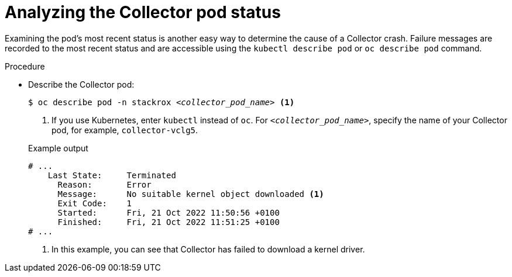 // Module included in the following assemblies:
//
// * troubleshooting/retrieving-and-analyzing-the-collector-logs-and-pod-status.adoc
:_mod-docs-content-type: PROCEDURE
[id="analyzing-the-collector-pod-status_{context}"]
= Analyzing the Collector pod status

Examining the pod's most recent status is another easy way to determine the cause of a Collector crash. Failure messages are recorded to the most recent status and are accessible using the `kubectl describe pod` or `oc describe pod` command. 

.Procedure

* Describe the Collector pod:
+
[source,terminal,subs="+quotes"]
----
$ oc describe pod -n stackrox _<collector_pod_name>_ <1>
----
+
--
<1>  If you use Kubernetes, enter `kubectl` instead of `oc`. For `_<collector_pod_name>_`, specify the name of your Collector pod, for example, `collector-vclg5`.
--
+
.Example output
+
[source,text]
----
# ...
    Last State:     Terminated
      Reason:       Error
      Message:      No suitable kernel object downloaded <1>
      Exit Code:    1
      Started:      Fri, 21 Oct 2022 11:50:56 +0100
      Finished:     Fri, 21 Oct 2022 11:51:25 +0100
# ...
----
+
--
<1> In this example, you can see that Collector has failed to download a kernel driver.
--